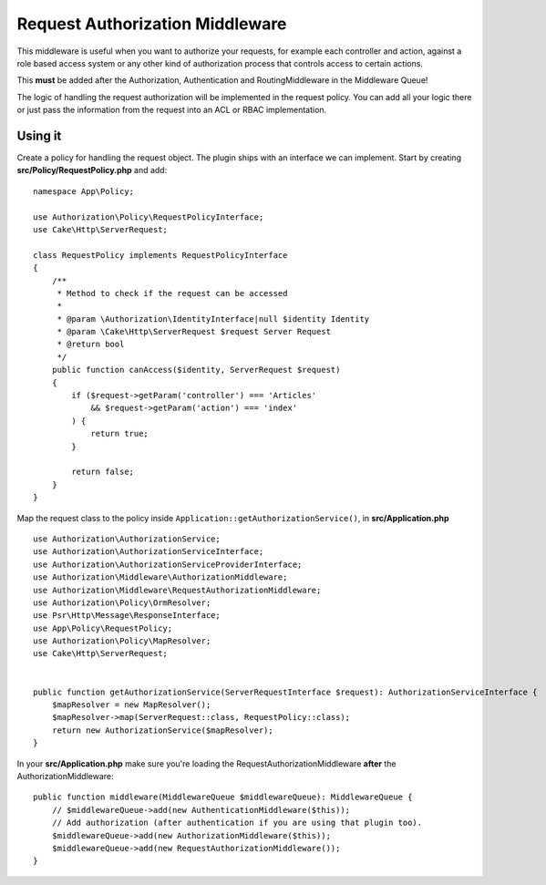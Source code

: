 Request Authorization Middleware
################################

This middleware is useful when you want to authorize your requests, for example
each controller and action, against a role based access system or any other kind
of authorization process that controls access to certain actions.

This **must** be added after the Authorization, Authentication and
RoutingMiddleware in the Middleware Queue!

The logic of handling the request authorization will be implemented in the
request policy. You can add all your logic there or just pass the information
from the request into an ACL or RBAC implementation.

Using it
========

Create a policy for handling the request object. The plugin ships with an
interface we can implement. Start by creating **src/Policy/RequestPolicy.php** and add::

    namespace App\Policy;

    use Authorization\Policy\RequestPolicyInterface;
    use Cake\Http\ServerRequest;

    class RequestPolicy implements RequestPolicyInterface
    {
        /**
         * Method to check if the request can be accessed
         *
         * @param \Authorization\IdentityInterface|null $identity Identity
         * @param \Cake\Http\ServerRequest $request Server Request
         * @return bool
         */
        public function canAccess($identity, ServerRequest $request)
        {
            if ($request->getParam('controller') === 'Articles'
                && $request->getParam('action') === 'index'
            ) {
                return true;
            }

            return false;
        }
    }

Map the request class to the policy inside ``Application::getAuthorizationService()``, in **src/Application.php** ::

    use Authorization\AuthorizationService;
    use Authorization\AuthorizationServiceInterface;
    use Authorization\AuthorizationServiceProviderInterface;
    use Authorization\Middleware\AuthorizationMiddleware;
    use Authorization\Middleware\RequestAuthorizationMiddleware;
    use Authorization\Policy\OrmResolver;
    use Psr\Http\Message\ResponseInterface;
    use App\Policy\RequestPolicy;
    use Authorization\Policy\MapResolver;
    use Cake\Http\ServerRequest;


    public function getAuthorizationService(ServerRequestInterface $request): AuthorizationServiceInterface {
        $mapResolver = new MapResolver();
        $mapResolver->map(ServerRequest::class, RequestPolicy::class);
        return new AuthorizationService($mapResolver);
    }
    
In your  **src/Application.php**  make sure you're loading the
RequestAuthorizationMiddleware **after** the AuthorizationMiddleware::
 
    public function middleware(MiddlewareQueue $middlewareQueue): MiddlewareQueue {
        // $middlewareQueue->add(new AuthenticationMiddleware($this));
        // Add authorization (after authentication if you are using that plugin too).
        $middlewareQueue->add(new AuthorizationMiddleware($this));
        $middlewareQueue->add(new RequestAuthorizationMiddleware());
    }
